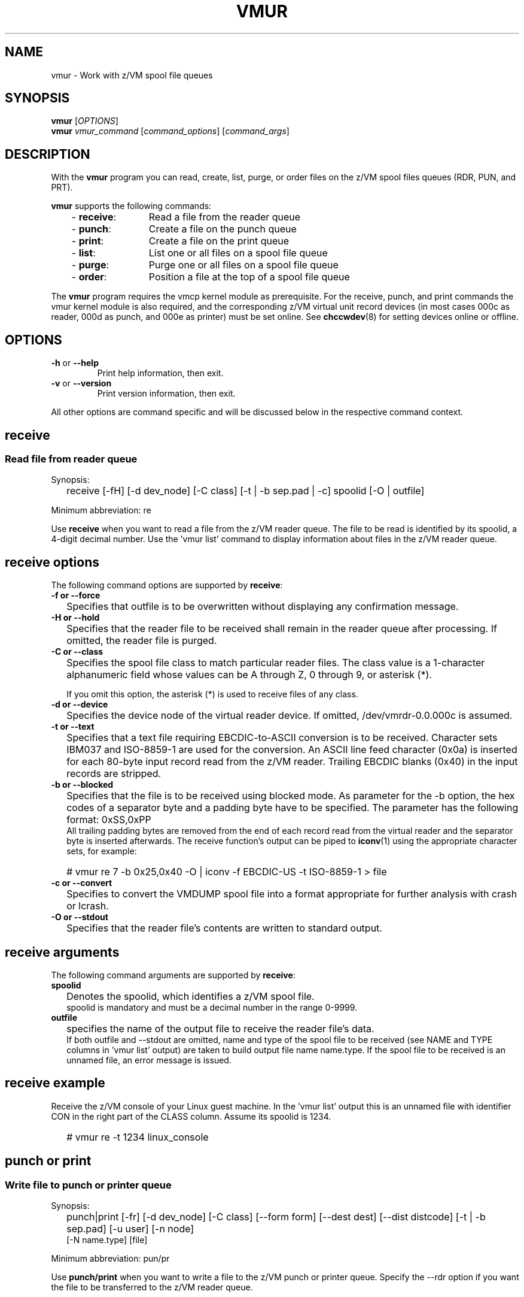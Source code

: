 .\" Copyright 2017 IBM Corp.
.\" s390-tools is free software; you can redistribute it and/or modify
.\" it under the terms of the MIT license. See LICENSE for details.
.\"
.TH VMUR 8 "January 2015" "s390-tools"
.
.ds v \fBvmur\fP
.
.
.SH NAME
vmur \- Work with z/VM spool file queues
.
.
.SH SYNOPSIS
.B vmur
.RI [ OPTIONS ]
.br
.B vmur
.IR vmur_command " [" command_options "] [" command_args ]
.
.
.
.SH DESCRIPTION
With the \*v program you can read, create, list, purge, or order files
on the z/VM spool files queues (RDR, PUN, and PRT).

\*v supports the following commands:
.RS 3
.TP 12
.RB "- " receive :
Read a file from the reader queue
.TP
.RB "- " punch :
Create a file on the punch queue
.TP
.RB "- " print :
Create a file on the print queue
.TP
.RB "- " list :
List one or all files on a spool file queue
.TP
.RB "- " purge :
Purge one or all files on a spool file queue
.TP
.RB "- " order :
Position a file at the top of a spool file queue
.
.RE
.PP
The \*v program requires the vmcp kernel module as prerequisite.
For the receive, punch, and print commands the vmur kernel module is also
required, and the corresponding z/VM virtual unit record devices
(in most cases 000c as reader, 000d as punch, and 000e as printer) 
must be set online.
See
.BR chccwdev (8)
for setting devices online or offline.
.
.
.
.SH OPTIONS
.TP
.BR "\-h" " or " "\-\-help"
Print help information, then exit.
.TP
.BR "\-v" " or " "\-\-version"
Print version information, then exit.
.PP
All other options are command specific and will be discussed below in the
respective command context.
.
.
.
.\" .SH USAGE
.SH receive
.SS Read file from reader queue
.IP "" 0
Synopsis:
.IP "" 2
receive [-fH] [-d dev_node] [-C class] [-t | -b sep.pad | -c]
spoolid
[-O | outfile]
.PP
Minimum abbreviation: re
.PP
Use \fBreceive\fR when you want to read a file
from the z/VM reader queue.
The file to be read is identified by its spoolid,
a 4-digit decimal number.
Use the 'vmur list' command to display information
about files in the z/VM reader queue.
.SP
.SH receive options
.SP
The following command options are supported by \fBreceive\fR:
.SP
.IP "" 0
\fB-f or --force\fR
.IP "" 2
Specifies that outfile is to be overwritten without displaying any
confirmation message.
.SP
.IP "" 0
\fB-H or --hold\fR
.IP "" 2
Specifies that the reader file to be received shall remain in the reader queue
after processing. If omitted, the reader file is purged.
.SP
.IP "" 0
\fB-C or --class\fR
.IP "" 2
Specifies the spool file class to match particular reader files.  The class
value is a 1-character alphanumeric field whose values can be A through Z, 0
through 9, or asterisk (*).

If you omit this option, the asterisk (*) is used to receive files of any class.
.SP
.IP "" 0
\fB-d or --device\fR
.IP "" 2
Specifies the device node of the virtual reader device.
If omitted, /dev/vmrdr-0.0.000c is assumed.
.SP
.IP "" 0
\fB-t or --text\fR
.IP "" 2
Specifies that a text file requiring EBCDIC-to-ASCII conversion is to be 
received. Character sets IBM037 and ISO-8859-1 are used for the conversion.
An ASCII line feed character (0x0a) is inserted for each 80-byte input
record read from the z/VM reader. Trailing EBCDIC blanks (0x40) in the
input records are stripped.
.SP
.IP "" 0
\fB-b or --blocked\fR
.IP "" 2
Specifies that the file is to be received using blocked mode.
As parameter for the -b option, the
hex codes of a separator byte and a padding byte have to be specified.
The parameter has the following format: 0xSS,0xPP
.br
All trailing padding bytes are
removed from the end of each record read from the virtual reader and
the separator byte is inserted afterwards.
The receive function's output can be piped to
.BR iconv (1)
using the appropriate character sets, for example:
.IP "" 2
# vmur re 7 -b 0x25,0x40 -O | iconv -f EBCDIC-US -t ISO-8859-1 > file
.SP
.IP "" 0
\fB-c or --convert\fR
.IP "" 2
Specifies to convert the VMDUMP spool file into a
format appropriate for further analysis with crash or lcrash.
.SP
.IP "" 0
\fB-O or --stdout\fR
.IP "" 2
Specifies that the reader file's contents are written to
standard output.
.SP
.SH receive arguments
.SP
The following command arguments are supported by \fBreceive\fR:
.SP
.IP "" 0
\fBspoolid\fR
.IP "" 2
Denotes the spoolid, which identifies a z/VM spool file.
.br
spoolid is mandatory and must be a decimal number in the range 0-9999.
.SP
.IP "" 0
\fBoutfile\fR
.IP "" 2
specifies the name of the output file to receive the
reader file's data.
.br
If both outfile and --stdout are omitted, name and type of the spool file
to be received
(see NAME and TYPE columns in 'vmur list' output)
are taken to build output file name name.type.
If the spool file to be received is an unnamed file, an error message
is issued.
.SP
.SH receive example
.SP
Receive the z/VM console of your Linux guest machine. In the 'vmur list' output
this is an unnamed file with identifier
CON in the right part of the CLASS column.
Assume its spoolid is 1234.
.IP "" 2
# vmur re -t 1234 linux_console
.PD
.IP "" 0
.SP
.SH punch or print
.SS Write file to punch or printer queue
.IP "" 0
Synopsis:
.IP "" 2
punch|print [-fr] [-d dev_node]
[-C class] [--form form] [--dest dest] [--dist distcode]
[-t | -b sep.pad] [-u user] [-n node]
.br
      [-N name.type] [file]
.PP
Minimum abbreviation: pun/pr
.PP
Use \fBpunch/print\fR when you want to write a file to the z/VM punch or
printer queue.
Specify the --rdr option if you want the file to be transferred to the z/VM
reader queue.
.SP
.SH punch/print options
.SP
The following command options are supported by \fBpunch/print\fR:
.SP
.IP "" 0
\fB-f or --force\fR
.IP "" 2
Specifies to automatically convert Linux input file name (or
<name>.<type> as specified with --name) to a valid spool
file name and type without any error message.
Invalid characters are replaced by _(underscore) and both <name> and <type>
are truncated to a length of maximal 8 characters.
.SP
.IP "" 0
\fB-r or --rdr\fR
.IP "" 2
Specifies that the punch or printer file
is to be transferred to a reader.
.SP
.IP "" 0
\fB-d or --device\fR
.IP "" 2
Specifies the device node of the virtual punch or printer device.
If omitted, /dev/vmpun-0.0.000d is assumed for punch,
and /dev/vmprt-0.0.000e for printer.
.SP
.IP "" 0
\fB-C or --class\fR
.IP "" 2
Specifies the spool file class assigned to the spool files created on this punch
or print.  The class value is a 1-character alphanumeric field whose values can be
A through Z and 0 through 9.
.SP
.IP "" 0
\fB--form\fR
.IP "" 2
Specifies the form to be assigned to the spool files on this punch or print.
The value is a 1- to 8-character value.
.SP
.IP "" 0
\fB--dest\fR
.IP "" 2
Specifies the destination value to be assigned to the spool files on this punch
or print.  The value is a 1- to 8-character value.

If the destination value has not been changed otherwise, for example, by a CP
SPOOL command, the default is OFF.  OFF is the initial setting of the
destination value for virtual devices.   Specify ANY to indicate that the
resulting spool file can be processed on any CP output device that meets other
selection criteria, regardless of the device's DEST setting.
.SP
.IP "" 0
\fB--dist\fR
.IP "" 2
Specifies the distribution code to be assigned to the spool files on this punch
or print.  The distribution code, distcode, is a 1- to 8-character value and
appears on the separator page.

If OFF or an asterisk (*) is specified, the distribution code of the spool file
is reset to the distribution code in the system directory.
.SP
.IP "" 0
\fB-t or --text\fR
.IP "" 2
specifies to
punch or print the input file as text file, that is perform ASCII-to-EBCDIC
conversion (using character sets ISO-8859-1 and IBM037)
and pad each input line with trailing blanks to fill up the unit
device record. The unit device record length is 80 for a punch and 132
for a printer. If an input line length exceeds 80 or 132 for punch
or print, respectively, an error message is issued.
.SP
.IP "" 0
\fB-b or --blocked\fR
.IP "" 2
Specifies that the file is to be written using blocked mode.
As parameter for the -b option, the
hex codes of a separator byte and a padding byte have to be specified.
The parameter has the following format: 0xSS,0xPP
.br
The separator byte identifies
the line end character of the file to punch or print. If a line has less
characters than the record length of the used unit record device, the
residual of the record is filled up with the specified padding byte.
If a line exceeds the record length, an error is printed.
.br
.BR iconv (1)
output can be piped to punch or print, for example: 
.IP "" 2
# iconv xyz -f ISO-8859-1 -t EBCDIC-US | vmur pun -b 0x25,0x40 -N abc
.SP
.IP "" 0
\fB-u or --user\fR
.IP "" 2
Specifies the z/VM user ID to whose reader the data is to be
transferred. The --user operand must adhere to z/VM user naming conventions.
If a local user is specified (that is the --node option is omitted), the
user name is validated against the CP directory.
.br
The user option
is only valid, if the -r option has been specified.
If user is omitted, the data is transferred
to your own machine's reader.
.SP
.IP "" 0
\fB-n or --node\fR
.IP "" 2
Specifies the z/VM node ID of a remote z/VM system to which
the data is to be transferred. RSCS (Remote Spooling Communications
Subsystem) must be installed on the z/VM systems and
the specified node ID must be defined in the RSCS machine's configuration file.
The node option
is only valid, if the -u option has been specified.
If node is omitted, the data is transferred to the specified user
at your local z/VM system.
.SP
.IP "" 0
\fB-N or --name\fR
.IP "" 2
Specifies a name and, optionally, a type for the z/VM spool file to be created by
the punch or print function (see NAME and TYPE columns in 'vmur list' output).
.br
In the following situations the spool file type is ignored
and only a spool file name is set:
.IP "" 4
- if the string specified in --name does not contain any period delimiter.
.IP "" 4
- if the only period appears at the very first beginning of string.
.IP "" 4
- if a period appears at the very end of string and is not preceded by
another period.
.IP "" 2
If --name is omitted:
.IP "" 4
- The Linux input file name (if any) is taken instead
and an error message is issued, if it does not comply to z/VM file
name rules (e.g. longer than 8 chars).
.IP "" 4
- If the Linux input file name is also omitted (that is data is read
from standard input), then an error message is issued.
.SP
.SH punch/print arguments
.SP
The following command arguments are supported by \fBpunch/print\fR:
.SP
.IP "" 0
\fBfile\fR
.IP "" 2
Specifies the Linux file data to be punched or printed.
If file is omitted, the data is read from standard input.
.SP
.SH punch/print example
.SP
Punch parmfile and transfer it to the reader queue.
.IP "" 2
$ vmur pun -r /boot/parmfile
.PD
.IP "" 0
.SP
.SH list
.SS List file(s) on spool file queue
.IP "" 0
Synopsis:
.IP "" 2
list [-q queue] [spoolid]
.PP
Minimum abbreviation: li
.PP
Use \fBlist\fR when you want to display information about files on a
z/VM spool file queue.
.SP
.SH list options
.SP
The following command option is supported by \fBlist\fR:
.SP
.IP "" 0
\fB-q or --queue\fR
.IP "" 2
Specifies the z/VM spool file queue to be listed. Possible values are rdr
(reader file queue), pun (punch file queue), and prt (printer file queue).
.br
If omitted, the reader file queue is assumed.
.SP
.SH list arguments
.SP
The following command argument is supported by \fBlist\fR:
.SP
.IP "" 0
\fBspoolid\fR
.IP "" 2
Identifies the z/VM spool file to be listed.
If omitted, all spool files on the specified queue are listed 
.PD
.IP "" 0
.SP
.SH purge
.SS Purge file(s) on spool file queue
.IP "" 0
Synopsis:
.IP "" 2
purge [-f] [-q queue] [-C class] [--form form] [--dest dest] [spoolid]
.PP
Minimum abbreviation: pur
.PP
Use \fBpurge\fR to remove files on a z/VM spool file queue.  Select the
spool files to remove with the class, form, or dest options and the
spoolid argument.  If these are omitted, all spool files on the specified
queue are purged.
\fB
.SP
.SH purge options
.SP
The following command options are supported by \fBpurge\fR:
.SP
.IP "" 0
\fB-f or --force\fR
.IP "" 2
Specifies to purge the specified spool file(s) without displaying any
confirmation message.
.SP
.IP "" 0
\fB-q or --queue\fR
.IP "" 2
Specifies which spool file queue contains the file(s) that you want to purge.
Possible values are rdr
(reader file queue), pun (punch file queue), and prt (printer file queue).
.br
If omitted, the reader file queue is assumed.
.SP
.IP "" 0
\fB-C or --class\fR
.IP "" 2
Specifies a spool file class.  All the files of the specified class are purged.
The class value is a 1-character alphanumeric field whose values ca be A through
Z, 0 through 9.
.SP
.IP "" 0
\fB--form\fR
.IP "" 2
Specifies a form name.  All the files with the specified form name are purged.
The form name is a 1- to 8-character value.
.SP
.IP "" 0
\fB--dest\fR
.IP "" 2
Specifies a destination value.  All the files with the specified destination
value are purged.  The destination is a 1- to 8-character value.
.SP
.SH purge arguments
.SP
The following command argument is supported by \fBpurge\fR:
.SP
.IP "" 0
\fBspoolid\fR
.IP "" 2
Identifies the z/VM spool file to be purged.
.PD
.IP "" 0
.SP
.SH order
.SS Order file on spool file queue
.IP "" 0
Synopsis:
.IP "" 2
list [-q queue] spoolid
.PP
Minimum abbreviation: or
.PP
Use \fBorder\fR when you want to place a spool file on top of a
z/VM spool file queue.
.SP
.SH order options
.SP
The following command option is supported by \fBorder\fR:
.SP
.IP "" 0
\fB-q or --queue\fR
.IP "" 2
Specifies the z/VM spool file queue you want to order. Possible values are rdr
(reader file queue), pun (punch file queue), and prt (printer file queue).
.br
If omitted, the reader file queue is assumed.
.SP
.SH order arguments
.SP
The following command argument is supported by \fBorder\fR:
.SP
.IP "" 0
\fBspoolid\fR
.IP "" 2
Identifies the z/VM spool file to be ordered.
.
.
.
.SH "EXAMPLES"
.SS "Log and read the z/VM console from Linux"
.IP "1." 3
Start z/VM console spooling by issuing:

.ft CW
.in +0.25in
.nf
# vmcp sp cons start
.fi
.in -0.25in
.ft
.
.IP "2."
Produce output to the z/VM console (for example, with \fBCP TRACE\fP)
.IP "3."
Close the console file and transfer it to the reader queue, find the spool ID
behind the \f(CWFILE\fP keyword in the corresponding CP message.
In the example below, the spool ID is 398:

.ft CW
.in +0.25in
.nf
# vmcp sp cons clo \(rs* rdr
RDR FILE 0398 SENT FROM LINUX025 CON WAS 0398 RECS 1872 
.fi
.in -0.25in
.ft
.
.IP "4."
Read and save the spool file on the Linux file system in the
current working directory:

.ft CW
.in +0.25in
.nf
# vmur re -t 398 linux_cons
.fi
.in -0.25in
.ft
.
.SS Prepare z/VM reader to IPL Linux
.IP "1." 3
Send parmfile to the z/VM punch queue and transfer it to the reader queue:

.ft CW
.in +0.25in
.nf
# vmur pun -r /boot/parmfile
Reader file with spoolid 0465 created.
.fi
.in -0.25in
.ft
.
.IP "2."
Send the Linux kernel image to the z/VM punch queue and
transfer it to reader queue:

.ft CW
.in +0.25in
.nf
# vmur pun -r /boot/vmlinuz -N image
Reader file with spoolid 0466 created.
.fi
.in -0.25in
.ft
.
.IP "3."
Move the Linux kernel image to the first and parmfile to
the second position in the reader queue:

.ft CW
.in +0.25in
.nf
# vmur or 465
# vmur or 466
.fi
.in -0.25in
.ft
.
.IP "4."
Prepare re-IPL from the z/VM reader and reboot:

.ft CW
.in +0.25in
.nf
# chreipl ccw 0.0.000c
# reboot
.fi
.in -0.25in
.ft
.
.\" ---
.
.
.
.SH "SEE ALSO"
.BR chccwdev (8),
.BR vmcp (8),
.BR iconv (1)

.I "Linux on System z - Device Drivers, Features, and Commands"
